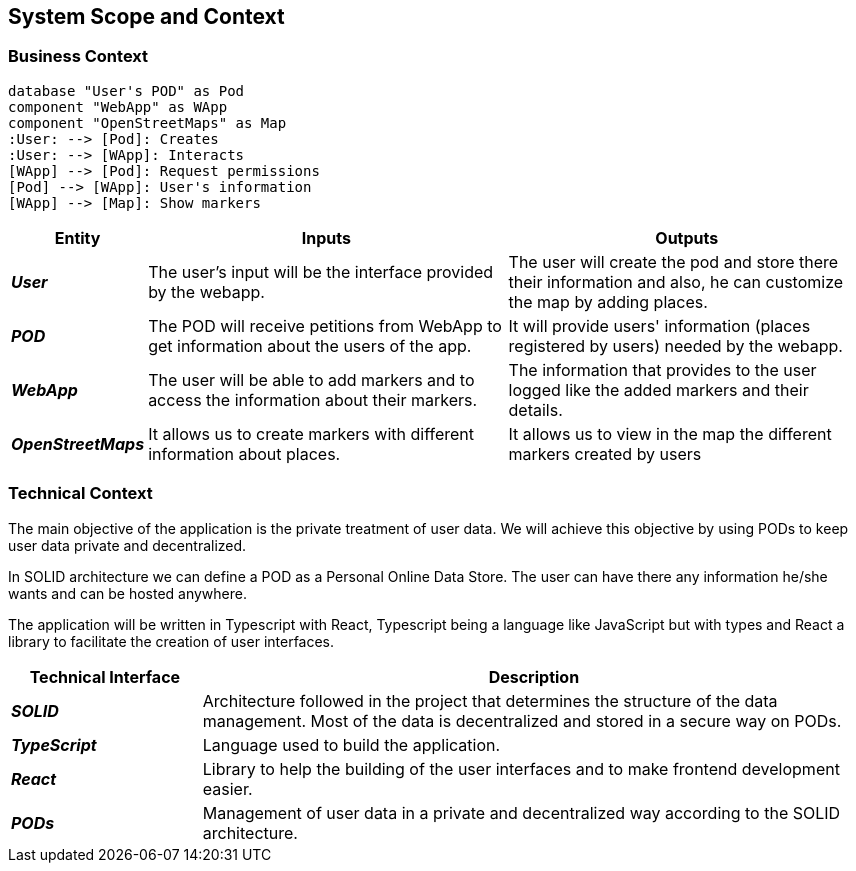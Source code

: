 [[section-system-scope-and-context]]  

== System Scope and Context    

=== Business Context

[plantuml, "businesscontext", png]
----
database "User's POD" as Pod
component "WebApp" as WApp
component "OpenStreetMaps" as Map
:User: --> [Pod]: Creates
:User: --> [WApp]: Interacts
[WApp] --> [Pod]: Request permissions
[Pod] --> [WApp]: User's information
[WApp] --> [Map]: Show markers
----

[options="header",cols="1,4,4"] 
|===  
|Entity |Inputs | Outputs  

| *_User_*
| The user's input will be the interface provided by the webapp.
| The user will create the pod and store there their information and also, he can customize the map by adding places.

| *_POD_*
| The POD will receive petitions from WebApp to get information about the users of the app.  
| It will provide users' information (places registered by users) needed by the webapp. 

| *_WebApp_*
| The user will be able to add markers and to access the information about their markers.
| The information that provides to the user logged like the added markers and their details.

| *_OpenStreetMaps_*
| It allows us to create markers with different information about places.
| It allows us to view in the map the different markers created by users

|===    

=== Technical Context  

The main objective of the application is the private treatment of user data. We will achieve this objective by using PODs to keep user data private and decentralized. 

In SOLID architecture we can define a POD as a Personal Online Data Store. The user can have there any information he/she wants and can be hosted anywhere.  

The application will be written in Typescript with React, Typescript being a language like JavaScript but with types and React a library to facilitate the creation of user interfaces.  

[options="header",cols="2,7"] 
|===    
|Technical Interface| Description  

| *_SOLID_*  
| Architecture followed in the project that determines the structure of the data management. Most of the data is decentralized and stored in a secure way on PODs.

| *_TypeScript_*
| Language used to build the application.

| *_React_*
| Library to help the building of the user interfaces and to make frontend development easier.

| *_PODs_*
| Management of user data in a private and decentralized way according to the SOLID architecture.
|=== 